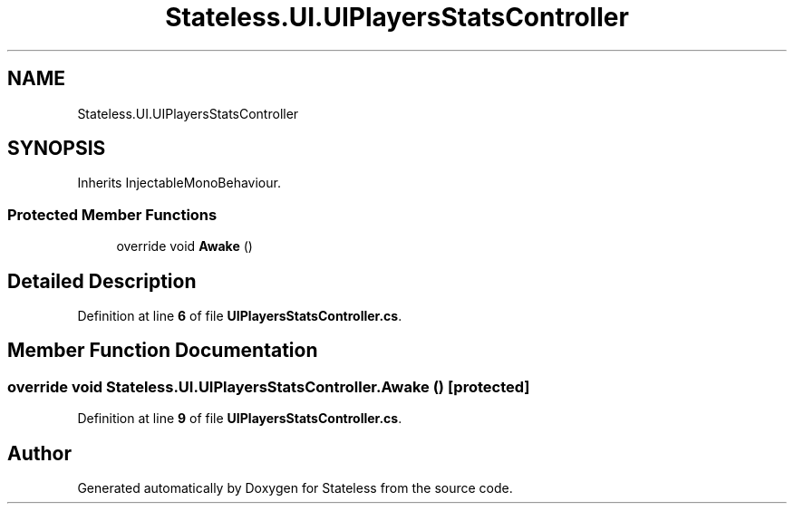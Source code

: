 .TH "Stateless.UI.UIPlayersStatsController" 3 "Version 1.0.0" "Stateless" \" -*- nroff -*-
.ad l
.nh
.SH NAME
Stateless.UI.UIPlayersStatsController
.SH SYNOPSIS
.br
.PP
.PP
Inherits InjectableMonoBehaviour\&.
.SS "Protected Member Functions"

.in +1c
.ti -1c
.RI "override void \fBAwake\fP ()"
.br
.in -1c
.SH "Detailed Description"
.PP 
Definition at line \fB6\fP of file \fBUIPlayersStatsController\&.cs\fP\&.
.SH "Member Function Documentation"
.PP 
.SS "override void Stateless\&.UI\&.UIPlayersStatsController\&.Awake ()\fC [protected]\fP"

.PP
Definition at line \fB9\fP of file \fBUIPlayersStatsController\&.cs\fP\&.

.SH "Author"
.PP 
Generated automatically by Doxygen for Stateless from the source code\&.

